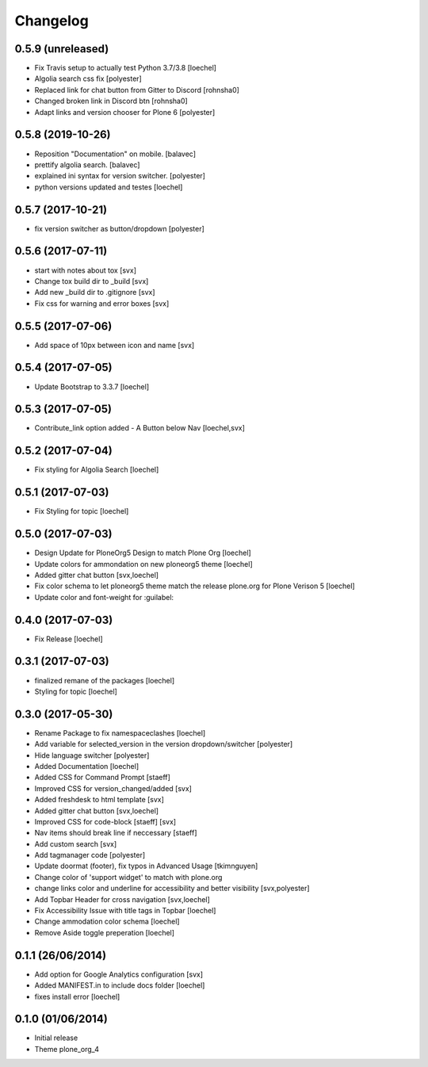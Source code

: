 Changelog
=========

0.5.9 (unreleased)
------------------

- Fix Travis setup to actually test Python 3.7/3.8 [loechel]
- Algolia search css fix [polyester]
- Replaced link for chat button from Gitter to Discord [rohnsha0]
- Changed broken link in Discord btn [rohnsha0]
- Adapt links and version chooser for Plone 6 [polyester]


0.5.8 (2019-10-26)
------------------

- Reposition "Documentation" on mobile. [balavec]
- prettify algolia search. [balavec]
- explained ini syntax for version switcher. [polyester]
- python versions updated and testes [loechel]


0.5.7 (2017-10-21)
------------------

- fix version switcher as button/dropdown [polyester]


0.5.6 (2017-07-11)
------------------

- start with notes about tox [svx]
- Change tox build dir to _build [svx]
- Add new _build dir to .gitignore [svx]
- Fix css for warning and error boxes [svx]


0.5.5 (2017-07-06)
------------------

- Add space of 10px between icon and name [svx]


0.5.4 (2017-07-05)
------------------

- Update Bootstrap to 3.3.7 [loechel]


0.5.3 (2017-07-05)
------------------

- Contribute_link option added - A Button below Nav [loechel,svx]


0.5.2 (2017-07-04)
------------------

- Fix styling for Algolia Search [loechel]


0.5.1 (2017-07-03)
------------------

- Fix Styling for topic [loechel]


0.5.0 (2017-07-03)
------------------

- Design Update for PloneOrg5 Design to match Plone Org [loechel]
- Update colors for ammondation on new ploneorg5 theme [loechel]
- Added gitter chat button [svx,loechel]
- Fix color schema to let ploneorg5 theme match the release plone.org for Plone Verison 5 [loechel]
- Update color and font-weight for :guilabel:


0.4.0 (2017-07-03)
------------------

- Fix Release [loechel]


0.3.1 (2017-07-03)
------------------

- finalized remane of the packages [loechel]
- Styling for topic [loechel]

0.3.0 (2017-05-30)
------------------

- Rename Package to fix namespaceclashes [loechel]
- Add variable for selected_version in the version dropdown/switcher [polyester]
- Hide language switcher [polyester]
- Added Documentation [loechel]
- Added CSS for Command Prompt [staeff]
- Improved CSS for version_changed/added [svx]
- Added freshdesk to html template [svx]
- Added gitter chat button [svx,loechel]
- Improved CSS for code-block [staeff] [svx]
- Nav items should break line if neccessary [staeff]
- Add custom search [svx]
- Add tagmanager code [polyester]
- Update doormat (footer), fix typos in Advanced Usage [tkimnguyen]
- Change color of 'support widget' to match with plone.org
- change links color and underline for accessibility and better visibility [svx,polyester]
- Add Topbar Header for cross navigation [svx,loechel]
- Fix Accessibility Issue with title tags in Topbar [loechel]
- Change ammodation color schema [loechel]
- Remove Aside toggle preperation [loechel]

0.1.1 (26/06/2014)
------------------

- Add option for Google Analytics configuration [svx]
- Added MANIFEST.in to include docs folder [loechel]
- fixes install error [loechel]

0.1.0 (01/06/2014)
------------------

- Initial release
- Theme plone_org_4
